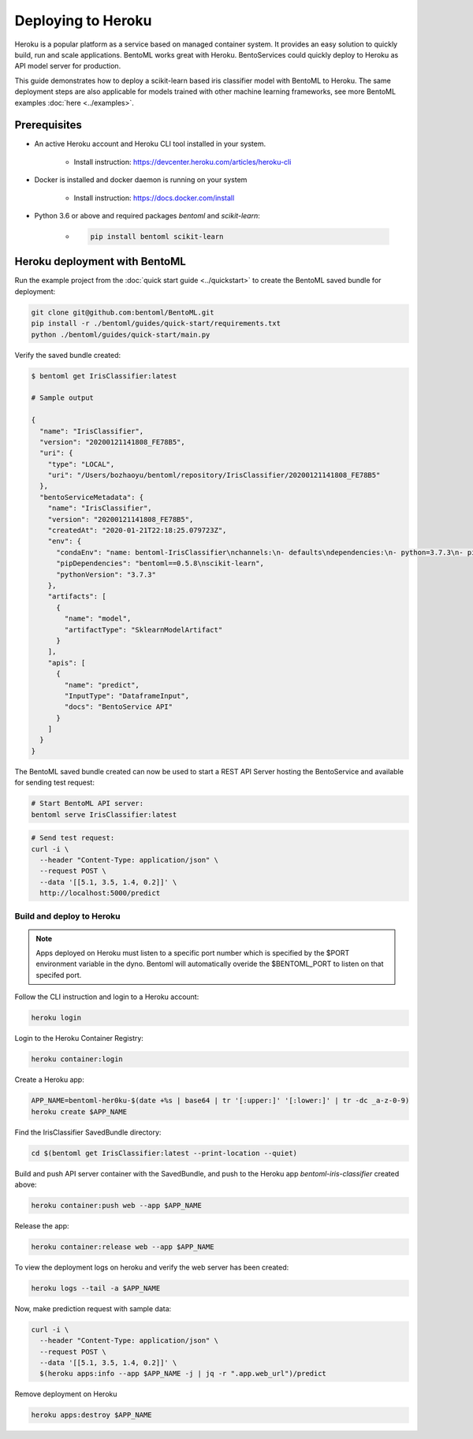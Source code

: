 Deploying to Heroku
===================

Heroku is a popular platform as a service based on managed container system. It provides
an easy solution to quickly build, run and scale applications. BentoML works great with
Heroku. BentoServices could quickly deploy to Heroku as API model server for production.

This guide demonstrates how to deploy a scikit-learn based iris classifier model with
BentoML to Heroku. The same deployment steps are also applicable for models
trained with other machine learning frameworks, see more BentoML examples :doc:`here <../examples>`.

Prerequisites
-------------

* An active Heroku account and Heroku CLI tool installed in your system.

    * Install instruction: https://devcenter.heroku.com/articles/heroku-cli

* Docker is installed and docker daemon is running on your system

    * Install instruction: https://docs.docker.com/install

* Python 3.6 or above and required packages `bentoml` and `scikit-learn`:

    * .. code-block:: bash

            pip install bentoml scikit-learn



Heroku deployment with BentoML
------------------------------

Run the example project from the :doc:`quick start guide <../quickstart>` to create the
BentoML saved bundle for deployment:


.. code-block:: bash

    git clone git@github.com:bentoml/BentoML.git
    pip install -r ./bentoml/guides/quick-start/requirements.txt
    python ./bentoml/guides/quick-start/main.py

Verify the saved bundle created:

.. code-block:: bash

    $ bentoml get IrisClassifier:latest

    # Sample output

    {
      "name": "IrisClassifier",
      "version": "20200121141808_FE78B5",
      "uri": {
        "type": "LOCAL",
        "uri": "/Users/bozhaoyu/bentoml/repository/IrisClassifier/20200121141808_FE78B5"
      },
      "bentoServiceMetadata": {
        "name": "IrisClassifier",
        "version": "20200121141808_FE78B5",
        "createdAt": "2020-01-21T22:18:25.079723Z",
        "env": {
          "condaEnv": "name: bentoml-IrisClassifier\nchannels:\n- defaults\ndependencies:\n- python=3.7.3\n- pip\n",
          "pipDependencies": "bentoml==0.5.8\nscikit-learn",
          "pythonVersion": "3.7.3"
        },
        "artifacts": [
          {
            "name": "model",
            "artifactType": "SklearnModelArtifact"
          }
        ],
        "apis": [
          {
            "name": "predict",
            "InputType": "DataframeInput",
            "docs": "BentoService API"
          }
        ]
      }
    }


The BentoML saved bundle created can now be used to start a REST API Server hosting the
BentoService and available for sending test request:

.. code-block:: bash

    # Start BentoML API server:
    bentoml serve IrisClassifier:latest


.. code-block:: bash

    # Send test request:
    curl -i \
      --header "Content-Type: application/json" \
      --request POST \
      --data '[[5.1, 3.5, 1.4, 0.2]]' \
      http://localhost:5000/predict


==========================
Build and deploy to Heroku
==========================

.. note::
  Apps deployed on Heroku must listen to a specific port number which is
  specified by the $PORT environment variable in the dyno. Bentoml will
  automatically overide the $BENTOML_PORT to listen on that specifed port.  

Follow the CLI instruction and login to a Heroku account:

.. code-block:: bash

    heroku login

Login to the Heroku Container Registry:

.. code-block:: bash

    heroku container:login


Create a Heroku app:

.. code-block:: bash

    APP_NAME=bentoml-her0ku-$(date +%s | base64 | tr '[:upper:]' '[:lower:]' | tr -dc _a-z-0-9)
    heroku create $APP_NAME


Find the IrisClassifier SavedBundle directory:

.. code-block:: bash

    cd $(bentoml get IrisClassifier:latest --print-location --quiet)




Build and push API server container with the SavedBundle, and push to the Heroku app
`bentoml-iris-classifier` created above:

.. code-block:: bash

    heroku container:push web --app $APP_NAME


Release the app:

.. code-block:: bash

    heroku container:release web --app $APP_NAME


To view the deployment logs on heroku and verify the web server has been created:

.. code-block:: bash

    heroku logs --tail -a $APP_NAME

Now, make prediction request with sample data:

.. code-block:: bash

    curl -i \
      --header "Content-Type: application/json" \
      --request POST \
      --data '[[5.1, 3.5, 1.4, 0.2]]' \
      $(heroku apps:info --app $APP_NAME -j | jq -r ".app.web_url")/predict


Remove deployment on Heroku

.. code-block:: bash

    heroku apps:destroy $APP_NAME

